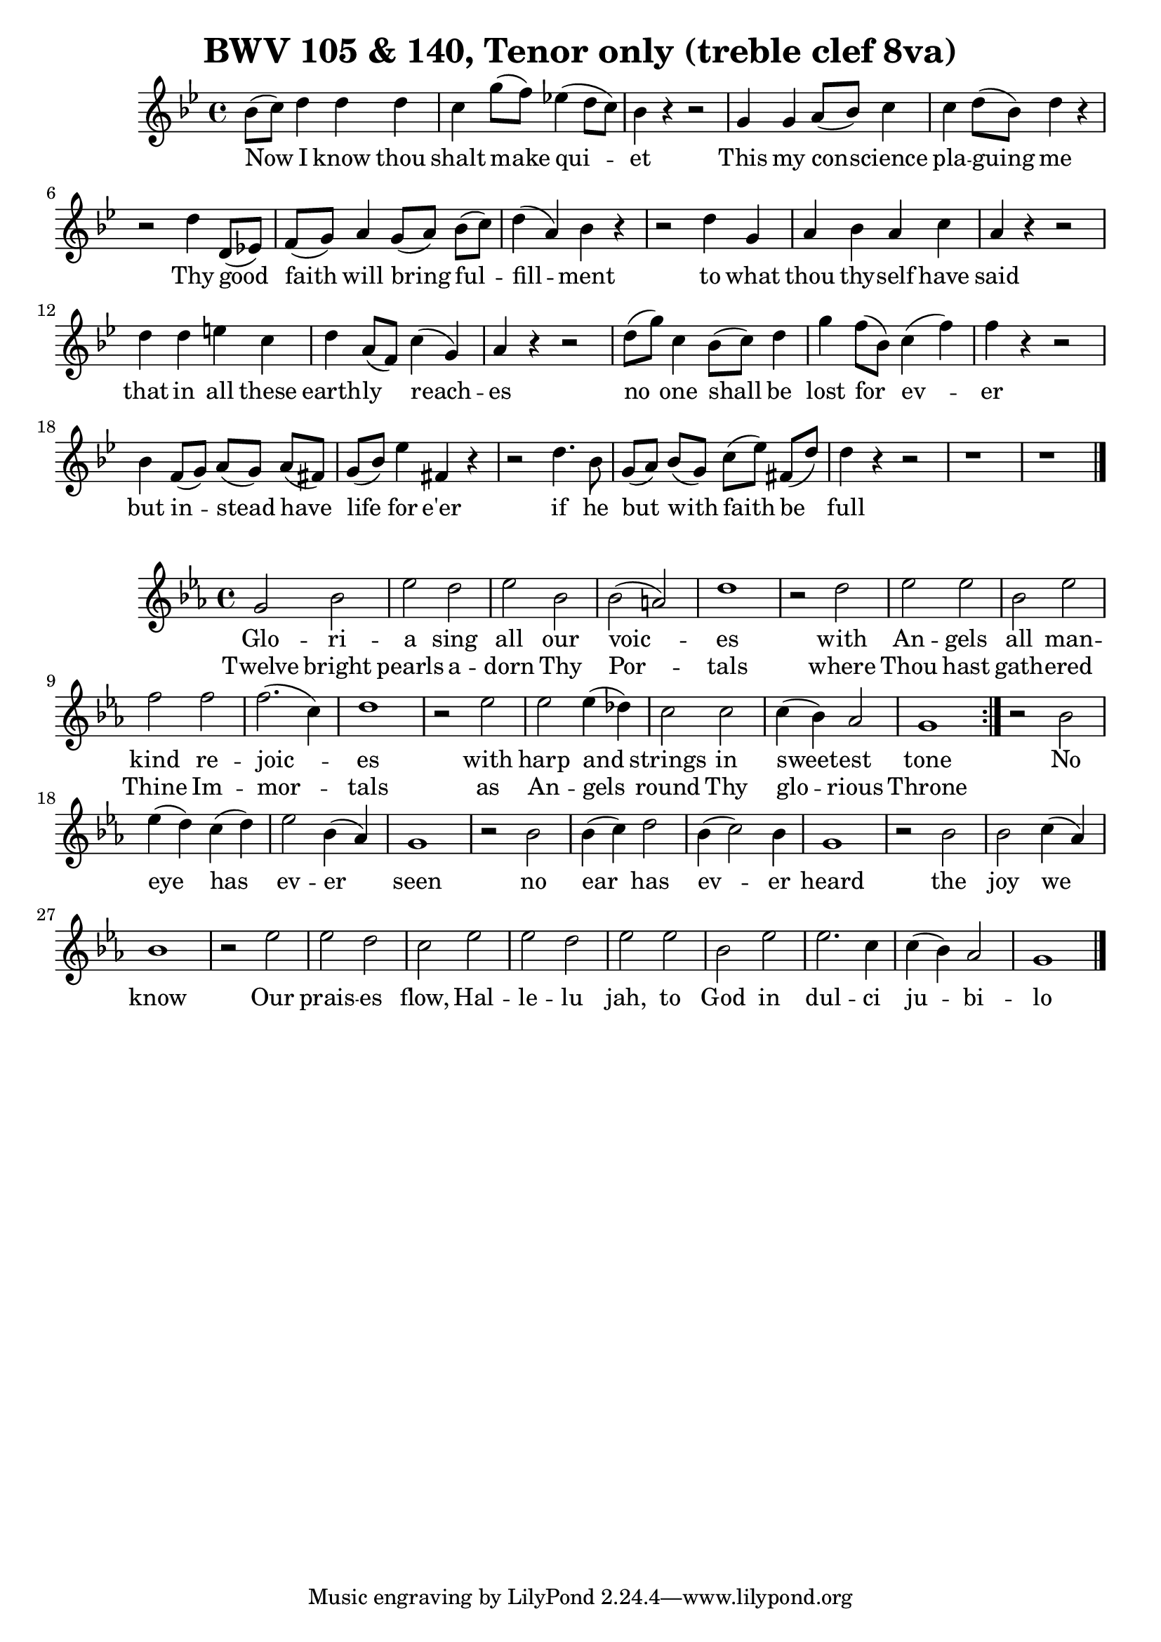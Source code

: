 \version "2.16.2"

\header {
  title = "BWV 105 & 140, Tenor only (treble clef 8va)"
}

\score {
  <<
    \relative c'' {
      \key g \minor
      \time 4/4
      bes8[(c)] d4 d d c g'8[(f)] ees!4(d8[c]) bes4 r r2
      g4 g a8[(bes)] c4 c d8[(bes)] d4 r
      r2 d4  d,8[(ees!)] f[(g)] a4 g8[(a)] bes[(c)] d4(a) bes r
      r2 d4 g, a bes a c a r r2
      d4 d e c d a8([f]) c'4(g) a r r2
      d8[(g)] c,4 bes8[(c)] d4 g f8([bes,]) c4(f) f r r2
      bes,4 f8[(g)] a[(g)] a[(fis!)] g([bes]) ees4 fis, r
      r2 d'4. bes8 g[(a)] bes[(g)] c[(ees)] fis,![(d')] d4 r r2 r1 r
      \bar "|."
    }
    \addlyrics {
      Now I know thou | shalt make qui -- | et |
      This my con -- science | pla -- guing me |
      Thy good | faith will bring ful -- | fill -- ment
      to what | thou thy -- self have | said |
      that in all these | earth -- ly reach -- | es |
      no one shall be   | lost for ev -- | er |
      but in -- stead have | life for e'er |
      if he | but with faith be | full |
    }
  >>
}

\score {
  <<
    \relative c'' {
      \key ees \major
      \time 4/4
      \repeat volta 2 {
	g2 bes ees d ees bes bes(a) d1
	r2 d ees ees bes ees f f f2.(c4) d1
	r2 ees ees ees4(des) c2 c c4(bes) aes2 g1
      }
      r2 bes2 ees4(d) c(d) ees2 bes4(aes) g1
      r2 bes2 bes4(c) d2 bes4(c2) bes4 g1
      r2 bes2 bes c4(aes) bes1
      r2 ees2 ees d c ees ees d ees ees bes ees ees2. c4 c(bes) aes2 g1
      \bar "|."
    }
    \addlyrics {
      Glo -- ri -- | a sing all our | voic -- | es |
      with | An -- gels | all man -- | kind re -- | joic -- | es |
      with | harp and | strings in | sweet -- est | tone |
      No | eye has | ev -- er | seen |
      no | ear has | ev -- er | heard |
      the | joy we | know |
      Our | prais -- es | flow, Hal -- | le -- lu | jah, to | God in | dul -- ci | ju -- bi -- | lo |
    }
    \addlyrics {
      Twelve bright | pearls a -- | dorn Thy | Por -- | tals |
      where | Thou hast | gath -- ered | Thine Im -- | mor -- | tals |
      as | An -- gels | round Thy | glo -- rious | Throne |
    }
  >>
}